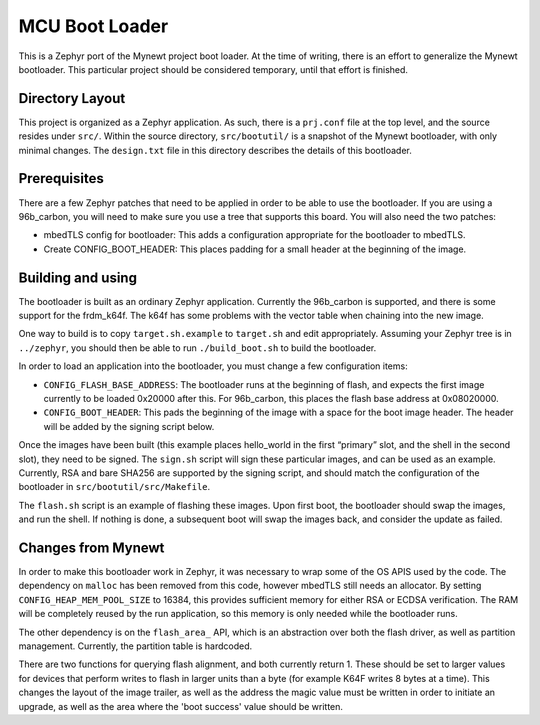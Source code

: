 MCU Boot Loader
###############

This is a Zephyr port of the Mynewt project boot loader.  At the time
of writing, there is an effort to generalize the Mynewt bootloader.
This particular project should be considered temporary, until that
effort is finished.

Directory Layout
================

This project is organized as a Zephyr application.  As such, there is
a ``prj.conf`` file at the top level, and the source resides under
``src/``.  Within the source directory, ``src/bootutil/`` is a
snapshot of the Mynewt bootloader, with only minimal changes.  The
``design.txt`` file in this directory describes the details of this
bootloader.

Prerequisites
=============

There are a few Zephyr patches that need to be applied in order to be
able to use the bootloader.  If you are using a 96b_carbon, you will
need to make sure you use a tree that supports this board.  You will
also need the two patches:

- mbedTLS config for bootloader: This adds a configuration
  appropriate for the bootloader to mbedTLS.

- Create CONFIG_BOOT_HEADER: This places padding for a small header
  at the beginning of the image.

Building and using
==================

The bootloader is built as an ordinary Zephyr application.  Currently
the 96b_carbon is supported, and there is some support for the
frdm_k64f.  The k64f has some problems with the vector table when
chaining into the new image.

One way to build is to copy ``target.sh.example`` to ``target.sh`` and
edit appropriately.  Assuming your Zephyr tree is in ``../zephyr``,
you should then be able to run ``./build_boot.sh`` to build the
bootloader.

In order to load an application into the bootloader, you must change a
few configuration items:

- ``CONFIG_FLASH_BASE_ADDRESS``: The bootloader runs at the
  beginning of flash, and expects the first image currently to be
  loaded 0x20000 after this.  For 96b_carbon, this places the flash
  base address at 0x08020000.

- ``CONFIG_BOOT_HEADER``: This pads the beginning of the image with
  a space for the boot image header.  The header will be added by
  the signing script below.

Once the images have been built (this example places hello_world in
the first “primary” slot, and the shell in the second slot), they need
to be signed.  The ``sign.sh`` script will sign these particular
images, and can be used as an example.  Currently, RSA and bare SHA256
are supported by the signing script, and should match the
configuration of the bootloader in ``src/bootutil/src/Makefile``.

The ``flash.sh`` script is an example of flashing these images.  Upon
first boot, the bootloader should swap the images, and run the shell.
If nothing is done, a subsequent boot will swap the images back, and
consider the update as failed.

Changes from Mynewt
===================

In order to make this bootloader work in Zephyr, it was necessary to
wrap some of the OS APIS used by the code.  The dependency on
``malloc`` has been removed from this code, however mbedTLS still
needs an allocator.  By setting ``CONFIG_HEAP_MEM_POOL_SIZE`` to
16384, this provides sufficient memory for either RSA or ECDSA
verification.  The RAM will be completely reused by the run
application, so this memory is only needed while the bootloader runs.

The other dependency is on the ``flash_area_`` API, which is an
abstraction over both the flash driver, as well as partition
management.  Currently, the partition table is hardcoded.

There are two functions for querying flash alignment, and both
currently return 1.  These should be set to larger values for devices
that perform writes to flash in larger units than a byte (for example
K64F writes 8 bytes at a time).  This changes the layout of the image
trailer, as well as the address the magic value must be written in
order to initiate an upgrade, as well as the area where the 'boot
success' value should be written.
